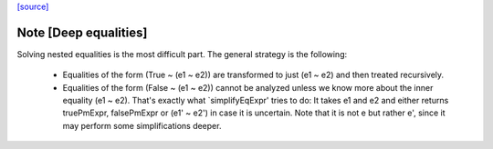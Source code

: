 `[source] <https://gitlab.haskell.org/ghc/ghc/tree/master/compiler/deSugar/TmOracle.hs>`_

Note [Deep equalities]
~~~~~~~~~~~~~~~~~~~~~~~~~
Solving nested equalities is the most difficult part. The general strategy
is the following:

  * Equalities of the form (True ~ (e1 ~ e2)) are transformed to just
    (e1 ~ e2) and then treated recursively.

  * Equalities of the form (False ~ (e1 ~ e2)) cannot be analyzed unless
    we know more about the inner equality (e1 ~ e2). That's exactly what
    `simplifyEqExpr' tries to do: It takes e1 and e2 and either returns
    truePmExpr, falsePmExpr or (e1' ~ e2') in case it is uncertain. Note
    that it is not e but rather e', since it may perform some
    simplifications deeper.

